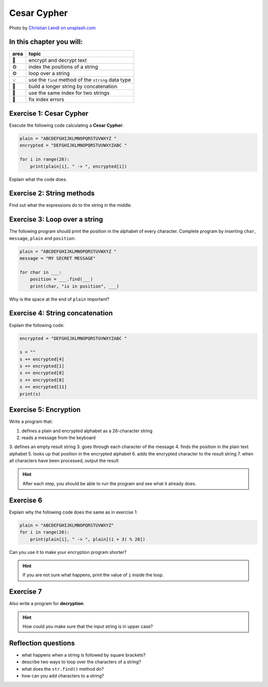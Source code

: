 Cesar Cypher
============

.. image:: enigma.jpg

Photo by `Christian Lendl on unsplash.com <https://unsplash.com/@dchris?utm_content=creditCopyText&utm_medium=referral&utm_source=unsplash>`__

In this chapter you will:
-------------------------

======= ====================================
area    topic
======= ====================================
🚀      encrypt and decrypt text
⚙       index the positions of a string
⚙       loop over a string
💡      use the ``find`` method of the ``string`` data type
🔀      build a longer string by concatenation
🔀      use the same index for two strings
🐞      fix index errors
======= ====================================


Exercise 1: Cesar Cypher
------------------------

Execute the following code calculating a **Cesar Cypher**:

.. code:: python3

   plain = "ABCDEFGHIJKLMNOPQRSTUVWXYZ "
   encrypted = "DEFGHIJKLMNOPQRSTUVWXYZABC "

   for i in range(26):
       print(plain[i], " -> ", encrypted[i])

Explain what the code does.


Exercise 2: String methods
--------------------------

Find out what the expressions do to the string in the middle.

.. figure:: strings.png

Exercise 3: Loop over a string
------------------------------

The following program should print the position in the alphabet of every character.
Complete program by inserting ``char``, ``message``, ``plain`` and ``position``:

.. code:: python3

   plain = "ABCDEFGHIJKLMNOPQRSTUVWXYZ "
   message = "MY SECRET MESSAGE"

   for char in ___:
       position = ___.find(___)
       print(char, "is in position", ___)

Why is the space at the end of ``plain`` important?

Exercise 4: String concatenation
--------------------------------

Explain the following code:

.. code:: python3

   encrypted = "DEFGHIJKLMNOPQRSTUVWXYZABC "

   s = ""
   s += encrypted[4]
   s += encrypted[1]
   s += encrypted[8]
   s += encrypted[8]
   s += encrypted[11]
   print(s)

Exercise 5: Encryption
----------------------

Write a program that:

1. defines a plain and encrypted alphabet as a 26-character string
2. reads a message from the keyboard
3. defines an empty result string
3. goes through each character of the message
4. finds the position in the plain text alphabet
5. looks up that position in the encrypted alphabet
6. adds the encrypted character to the result string
7. when all characters have been processed, output the result

.. hint::

   After each step, you should be able to run the program
   and see what it already does.

Exercise 6
----------

Explain why the following code does the same as in exercise 1:

.. code:: python3

   plain = "ABCDEFGHIJKLMNOPQRSTUVWXYZ"
   for i in range(26):
       print(plain[i], " -> ", plain[(i + 3) % 26])

Can you use it to make your encryption program shorter?

.. hint::

   If you are not sure what happens, print the value of ``i`` inside the loop.

Exercise 7
----------

Also write a program for **decryption**.

.. hint::

   How could you make sure that the input string is in upper case?

Reflection questions
--------------------

-  what happens when a string is followed by square brackets?
-  describe two ways to loop over the characters of a string?
-  what does the ``str.find()`` method do?
-  how can you add characters to a string?
